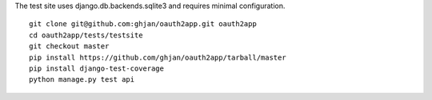 The test site uses django.db.backends.sqlite3 and requires minimal configuration. ::
    
    git clone git@github.com:ghjan/oauth2app.git oauth2app
    cd oauth2app/tests/testsite
    git checkout master
    pip install https://github.com/ghjan/oauth2app/tarball/master
    pip install django-test-coverage
    python manage.py test api

